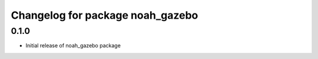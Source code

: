 ^^^^^^^^^^^^^^^^^^^^^^^^^^^^^^^^^^^
Changelog for package noah_gazebo
^^^^^^^^^^^^^^^^^^^^^^^^^^^^^^^^^^^

0.1.0
------------------
* Initial release of noah_gazebo package
